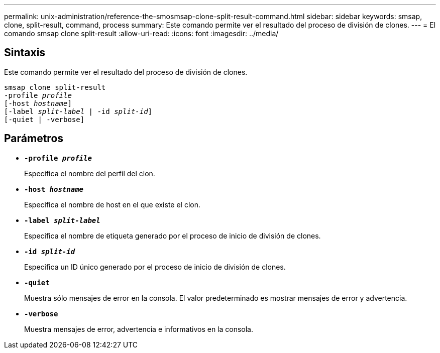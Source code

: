 ---
permalink: unix-administration/reference-the-smosmsap-clone-split-result-command.html 
sidebar: sidebar 
keywords: smsap, clone, split-result, command, process 
summary: Este comando permite ver el resultado del proceso de división de clones. 
---
= El comando smsap clone split-result
:allow-uri-read: 
:icons: font
:imagesdir: ../media/




== Sintaxis

Este comando permite ver el resultado del proceso de división de clones.

[listing, subs="+macros"]
----
pass:quotes[smsap clone split-result
-profile _profile_
[-host _hostname_\]
[-label _split-label_ | -id _split-id_\]
[-quiet | -verbose\]]
----


== Parámetros

* `*-profile _profile_*`
+
Especifica el nombre del perfil del clon.

* `*-host _hostname_*`
+
Especifica el nombre de host en el que existe el clon.

* `*-label _split-label_*`
+
Especifica el nombre de etiqueta generado por el proceso de inicio de división de clones.

* `*-id _split-id_*`
+
Especifica un ID único generado por el proceso de inicio de división de clones.

* `*-quiet*`
+
Muestra sólo mensajes de error en la consola. El valor predeterminado es mostrar mensajes de error y advertencia.

* `*-verbose*`
+
Muestra mensajes de error, advertencia e informativos en la consola.


